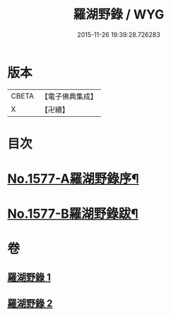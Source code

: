 #+TITLE: 羅湖野錄 / WYG
#+DATE: 2015-11-26 19:39:28.726283
* 版本
 |     CBETA|【電子佛典集成】|
 |         X|【卍續】    |

* 目次
* [[file:KR6r0092_001.txt::001-0375a1][No.1577-A羅湖野錄序¶]]
* [[file:KR6r0092_002.txt::0396b8][No.1577-B羅湖野錄跋¶]]
* 卷
** [[file:KR6r0092_001.txt][羅湖野錄 1]]
** [[file:KR6r0092_002.txt][羅湖野錄 2]]
